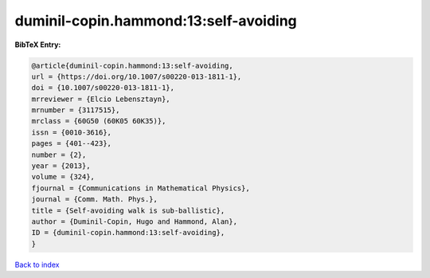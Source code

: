 duminil-copin.hammond:13:self-avoiding
======================================

.. :cite:t:`duminil-copin.hammond:13:self-avoiding`

.. bibliography:: ../../All.bib

**BibTeX Entry:**

.. code-block:: bibtex

   @article{duminil-copin.hammond:13:self-avoiding,
   url = {https://doi.org/10.1007/s00220-013-1811-1},
   doi = {10.1007/s00220-013-1811-1},
   mrreviewer = {Elcio Lebensztayn},
   mrnumber = {3117515},
   mrclass = {60G50 (60K05 60K35)},
   issn = {0010-3616},
   pages = {401--423},
   number = {2},
   year = {2013},
   volume = {324},
   fjournal = {Communications in Mathematical Physics},
   journal = {Comm. Math. Phys.},
   title = {Self-avoiding walk is sub-ballistic},
   author = {Duminil-Copin, Hugo and Hammond, Alan},
   ID = {duminil-copin.hammond:13:self-avoiding},
   }

`Back to index <../index>`_
